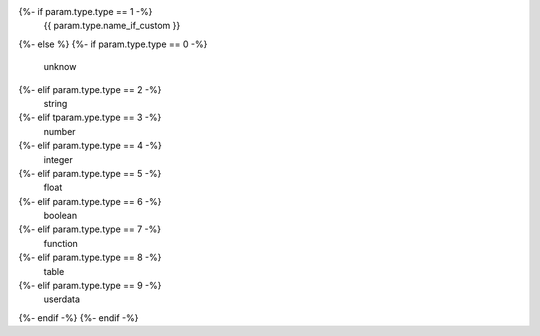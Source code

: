 {%- if param.type.type == 1 -%}
    {{ param.type.name_if_custom }}
{%- else %}
{%- if param.type.type == 0 -%}
    unknow
{%- elif param.type.type == 2 -%}
    string
{%- elif tparam.ype.type == 3 -%}
    number
{%- elif param.type.type == 4 -%}
    integer
{%- elif param.type.type == 5 -%}
    float
{%- elif param.type.type == 6 -%}
    boolean
{%- elif param.type.type == 7 -%}
    function
{%- elif param.type.type == 8 -%}
    table
{%- elif param.type.type == 9 -%}
    userdata
{%- endif -%}
{%- endif -%}